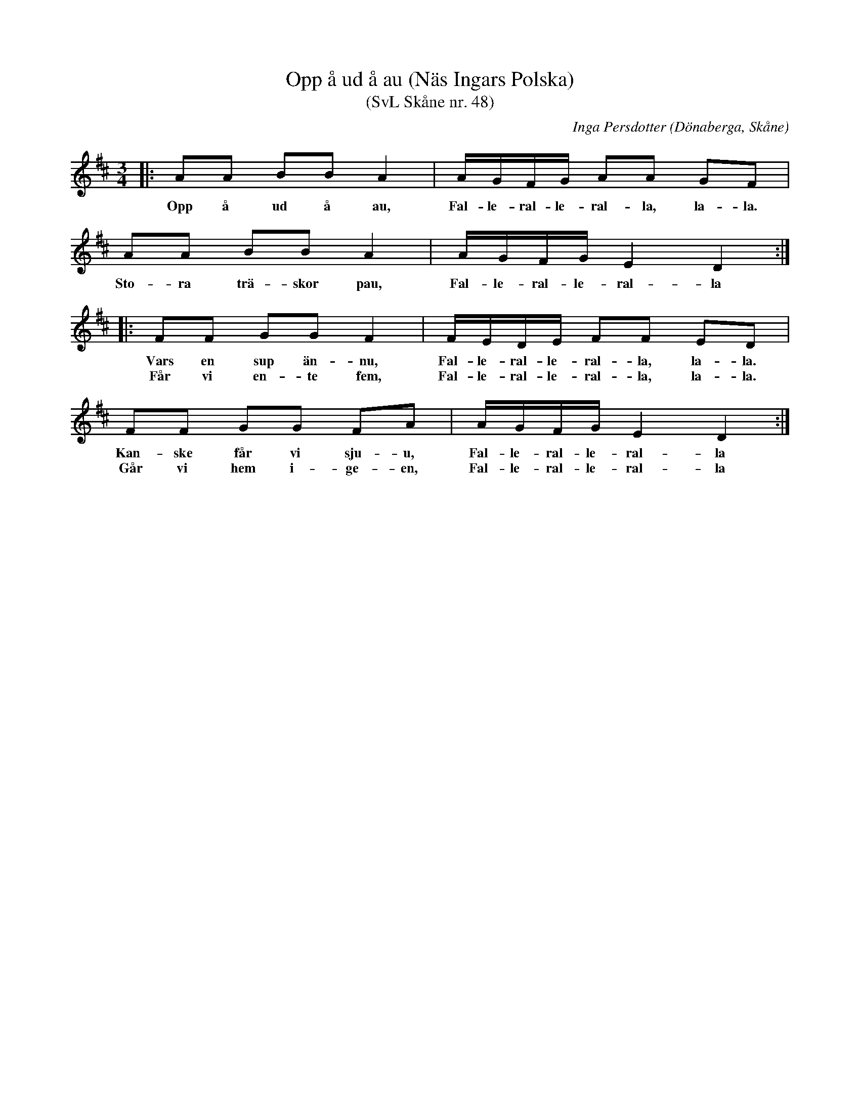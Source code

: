 %%abc-charset utf-8

X:48
T:Opp å ud å au (Näs Ingars Polska)
T:(SvL Skåne nr. 48)
R:Polska
C:Inga Persdotter
Z:Patrik Månsson, 3/10 2008
O:Dönaberga, Skåne
B:Svenska Låtar Skåne
B:Omtyckta Skånska Allspelslåtar
D:Låt 4 på Folk & Rackare 1976-1985
N:Se även +. Folk & Rackare sjunger "opp och ut och gå", men deras "gå" är förmodligen en missuppfattning av "au" (å) vars betydelse väl snarare borde ligga närmare "åstad".
M:3/4
L:1/8
K:D
|: AA BB A2 | A1/2G1/2F1/2G1/2 AA GF | AA BB A2 | A1/2G1/2F1/2G1/2 E2 D2 :|
w:Opp å ud å au, Fal-le-ral-le-ral-la, la-la. Sto-ra trä-skor pau, Fal-le-ral-le-ral-la
|: FF GG F2 | F1/2E1/2D1/2E1/2 FF ED | FF GG FA | A1/2G1/2F1/2G1/2 E2 D2 :|
w:Vars en sup än-nu, Fal-le-ral-le-ral-la, la-la. Kan-ske får vi sju-u, Fal-le-ral-le-ral-la
w: Får vi en-te fem, Fal-le-ral-le-ral-la, la-la. Går vi hem i-ge-en, Fal-le-ral-le-ral-la

